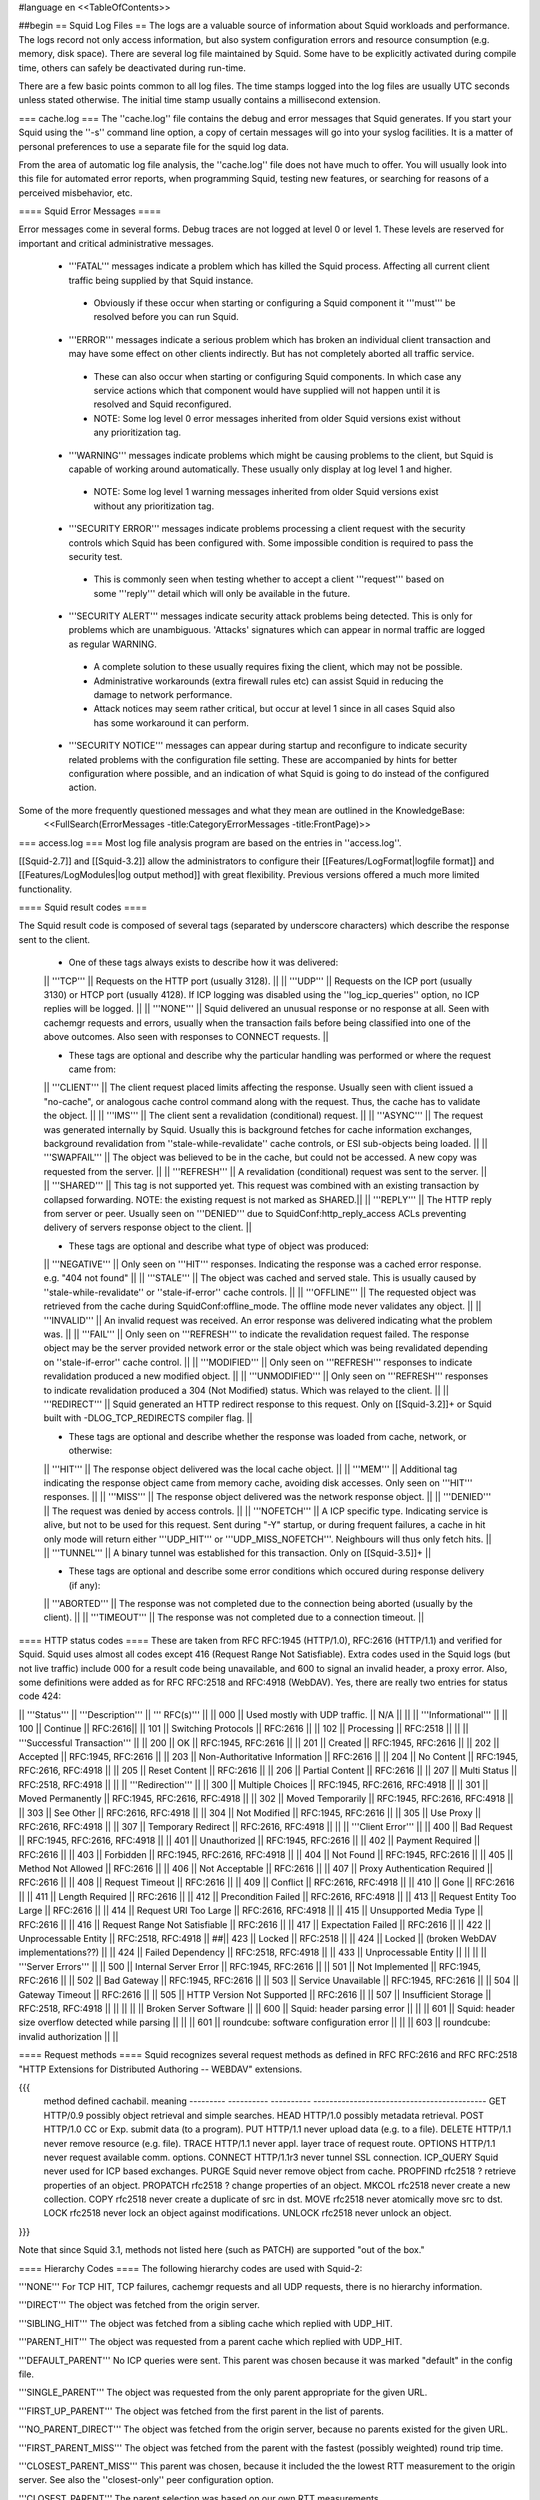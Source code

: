 #language en
<<TableOfContents>>

##begin
== Squid Log Files ==
The logs are a valuable source of information about Squid workloads and performance. The logs record not only access information, but also system configuration errors and resource consumption (e.g. memory, disk space). There are several log file maintained by Squid. Some have to be explicitly activated during compile time, others can safely be deactivated during run-time.

There are a few basic points common to all log files. The time stamps logged into the log files are usually UTC seconds unless stated otherwise. The initial time stamp usually contains a millisecond extension.

=== cache.log ===
The ''cache.log'' file contains the debug and error messages that Squid generates. If you start your Squid using the ''-s'' command line option, a copy of certain messages will go into your syslog facilities. It is a matter of personal preferences to use a separate file for the squid log data.

From the area of automatic log file analysis, the ''cache.log'' file does not have much to offer. You will usually look into this file for automated error reports, when programming Squid, testing new features, or searching for reasons of a perceived misbehavior, etc.

==== Squid Error Messages ====

Error messages come in several forms. Debug traces are not logged at level 0 or level 1. These levels are reserved for important and critical administrative messages.

 * '''FATAL''' messages indicate a problem which has killed the Squid process. Affecting all current client traffic being supplied by that Squid instance.
  * Obviously if these occur when starting or configuring a Squid component it '''must''' be resolved before you can run Squid.

 * '''ERROR''' messages indicate a serious problem which has broken an individual client transaction and may have some effect on other clients indirectly. But has not completely aborted all traffic service.
  * These can also occur when starting or configuring Squid components. In which case any service actions which that component would have supplied will not happen until it is resolved and Squid reconfigured.
  * NOTE: Some log level 0 error messages inherited from older Squid versions exist without any prioritization tag.

 * '''WARNING''' messages indicate problems which might be causing problems to the client, but Squid is capable of working around automatically. These usually only display at log level 1 and higher.
  * NOTE: Some log level 1 warning messages inherited from older Squid versions exist without any prioritization tag.

 * '''SECURITY ERROR''' messages indicate problems processing a client request with the security controls which Squid has been configured with. Some impossible condition is required to pass the security test.
  * This is commonly seen when testing whether to accept a client '''request''' based on some '''reply''' detail which will only be available in the future.

 * '''SECURITY ALERT''' messages indicate security attack problems being detected. This is only for problems which are unambiguous. 'Attacks' signatures which can appear in normal traffic are logged as regular WARNING.
  * A complete solution to these usually requires fixing the client, which may not be possible.
  * Administrative workarounds (extra firewall rules etc) can assist Squid in reducing the damage to network performance.
  * Attack notices may seem rather critical, but occur at level 1 since in all cases Squid also has some workaround it can perform.

 * '''SECURITY NOTICE''' messages can appear during startup and reconfigure to indicate security related problems with the configuration file setting. These are accompanied by hints for better configuration where possible, and an indication of what Squid is going to do instead of the configured action.


Some of the more frequently questioned messages and what they mean are outlined in the KnowledgeBase:
 <<FullSearch(ErrorMessages -title:CategoryErrorMessages -title:FrontPage)>>

=== access.log ===
Most log file analysis program are based on the entries in ''access.log''.

[[Squid-2.7]] and [[Squid-3.2]] allow the administrators to configure their [[Features/LogFormat|logfile format]] and [[Features/LogModules|log output method]] with great flexibility. Previous versions offered a much more limited functionality.

==== Squid result codes ====

The Squid result code is composed of several tags (separated by underscore characters) which describe the response sent to the client.

 * One of these tags always exists to describe how it was delivered:
 || '''TCP''' || Requests on the HTTP port (usually 3128). ||
 || '''UDP''' || Requests on the ICP port (usually 3130) or HTCP port (usually 4128). If ICP logging was disabled using the ''log_icp_queries'' option, no ICP replies will be logged. ||
 || '''NONE''' || Squid delivered an unusual response or no response at all. Seen with cachemgr requests and errors, usually when the transaction fails before being classified into one of the above outcomes. Also seen with responses to CONNECT requests. ||

 * These tags are optional and describe why the particular handling was performed or where the request came from:
 || '''CLIENT''' || The client request placed limits affecting the response. Usually seen with client issued a "no-cache", or analogous cache control command along with the request. Thus, the cache has to validate the object. ||
 || '''IMS''' || The client sent a revalidation (conditional) request. ||
 || '''ASYNC''' || The request was generated internally by Squid. Usually this is background fetches for cache information exchanges, background revalidation from ''stale-while-revalidate'' cache controls, or ESI sub-objects being loaded. ||
 || '''SWAPFAIL''' || The object was believed to be in the cache, but could not be accessed. A new copy was requested from the server. ||
 || '''REFRESH''' || A revalidation (conditional) request was sent to the server. ||
 || '''SHARED''' || This tag is not supported yet. This request was combined with an existing transaction by collapsed forwarding. NOTE: the existing request is not marked as SHARED.||
 || '''REPLY''' || The HTTP reply from server or peer. Usually seen on '''DENIED''' due to SquidConf:http_reply_access ACLs preventing delivery of servers response object to the client. ||

 * These tags are optional and describe what type of object was produced:
 || '''NEGATIVE''' || Only seen on '''HIT''' responses. Indicating the response was a cached error response. e.g. "404 not found" ||
 || '''STALE''' || The object was cached and served stale. This is usually caused by ''stale-while-revalidate'' or ''stale-if-error'' cache controls. ||
 || '''OFFLINE''' || The requested object was retrieved from the cache during SquidConf:offline_mode. The offline mode never validates any object. ||
 || '''INVALID''' || An invalid request was received. An error response was delivered indicating what the problem was. ||
 || '''FAIL''' || Only seen on '''REFRESH''' to indicate the revalidation request failed. The response object may be the server provided network error or the stale object which was being revalidated depending on ''stale-if-error'' cache control. ||
 || '''MODIFIED''' || Only seen on '''REFRESH''' responses to indicate revalidation produced a new modified object. ||
 || '''UNMODIFIED''' || Only seen on '''REFRESH''' responses to indicate revalidation produced a 304 (Not Modified) status. Which was relayed to the client. ||
 || '''REDIRECT''' || Squid generated an HTTP redirect response to this request. Only on [[Squid-3.2]]+ or Squid built with -DLOG_TCP_REDIRECTS compiler flag. ||


 * These tags are optional and describe whether the response was loaded from cache, network, or otherwise:
 || '''HIT''' || The response object delivered was the local cache object. ||
 || '''MEM''' || Additional tag indicating the response object came from memory cache, avoiding disk accesses. Only seen on '''HIT''' responses. ||
 || '''MISS''' || The response object delivered was the network response object. ||
 || '''DENIED''' || The request was denied by access controls. ||
 || '''NOFETCH''' || A ICP specific type. Indicating service is alive, but not to be used for this request. Sent during "-Y" startup, or during frequent failures, a cache in hit only mode will return either '''UDP_HIT''' or '''UDP_MISS_NOFETCH'''. Neighbours will thus only fetch hits. ||
 || '''TUNNEL''' || A binary tunnel was established for this transaction. Only on [[Squid-3.5]]+ ||


 * These tags are optional and describe some error conditions which occured during response delivery (if any):
 || '''ABORTED''' || The response was not completed due to the connection being aborted (usually by the client). ||
 || '''TIMEOUT''' || The response was not completed due to a connection timeout. ||


==== HTTP status codes ====
These are taken from RFC RFC:1945 (HTTP/1.0), RFC:2616 (HTTP/1.1) and verified for Squid. Squid uses almost all codes except 416 (Request Range Not Satisfiable). Extra codes used in the Squid logs (but not live traffic) include 000 for a result code being unavailable, and 600 to signal an invalid header, a proxy error. Also, some definitions were added as for RFC RFC:2518 and RFC:4918 (WebDAV). Yes, there are really two entries for status code 424:

|| '''Status''' || '''Description''' || ''' RFC(s)''' ||
|| 000 || Used mostly with UDP traffic. || N/A ||
|| || '''Informational''' ||
|| 100 || Continue || RFC:2616||
|| 101 || Switching Protocols || RFC:2616 ||
|| 102 || Processing || RFC:2518 ||
|| || '''Successful Transaction''' ||
|| 200 || OK || RFC:1945, RFC:2616 ||
|| 201 || Created || RFC:1945, RFC:2616 ||
|| 202 || Accepted || RFC:1945, RFC:2616 ||
|| 203 || Non-Authoritative Information || RFC:2616 ||
|| 204 || No Content || RFC:1945, RFC:2616, RFC:4918 ||
|| 205 || Reset Content || RFC:2616 ||
|| 206 || Partial Content || RFC:2616 ||
|| 207 || Multi Status || RFC:2518, RFC:4918 ||
|| || '''Redirection''' ||
|| 300 || Multiple Choices || RFC:1945, RFC:2616, RFC:4918 ||
|| 301 || Moved Permanently || RFC:1945, RFC:2616, RFC:4918 ||
|| 302 || Moved Temporarily || RFC:1945, RFC:2616, RFC:4918 ||
|| 303 || See Other || RFC:2616, RFC:4918 ||
|| 304 || Not Modified || RFC:1945, RFC:2616 ||
|| 305 || Use Proxy || RFC:2616, RFC:4918 ||
|| 307 || Temporary Redirect || RFC:2616, RFC:4918 ||
|| || '''Client Error''' ||
|| 400 || Bad Request || RFC:1945, RFC:2616, RFC:4918 ||
|| 401 || Unauthorized || RFC:1945, RFC:2616 ||
|| 402 || Payment Required || RFC:2616 ||
|| 403 || Forbidden || RFC:1945, RFC:2616, RFC:4918 ||
|| 404 || Not Found || RFC:1945, RFC:2616 ||
|| 405 || Method Not Allowed || RFC:2616 ||
|| 406 || Not Acceptable || RFC:2616 ||
|| 407 || Proxy Authentication Required || RFC:2616 ||
|| 408 || Request Timeout || RFC:2616 ||
|| 409 || Conflict || RFC:2616, RFC:4918 ||
|| 410 || Gone || RFC:2616 ||
|| 411 || Length Required || RFC:2616 ||
|| 412 || Precondition Failed || RFC:2616, RFC:4918 ||
|| 413 || Request Entity Too Large || RFC:2616 ||
|| 414 || Request URI Too Large || RFC:2616, RFC:4918 ||
|| 415 || Unsupported Media Type || RFC:2616 ||
|| 416 || Request Range Not Satisfiable || RFC:2616 ||
|| 417 || Expectation Failed || RFC:2616 ||
|| 422 || Unprocessable Entity || RFC:2518, RFC:4918 ||
##|| 423 || Locked || RFC:2518 ||
|| 424 || Locked || (broken WebDAV implementations??) ||
|| 424 || Failed Dependency || RFC:2518, RFC:4918 ||
|| 433 || Unprocessable Entity || ||
|| || '''Server Errors''' ||
|| 500 || Internal Server Error || RFC:1945, RFC:2616 ||
|| 501 || Not Implemented || RFC:1945, RFC:2616 ||
|| 502 || Bad Gateway || RFC:1945, RFC:2616 ||
|| 503 || Service Unavailable || RFC:1945, RFC:2616 ||
|| 504 || Gateway Timeout || RFC:2616 ||
|| 505 || HTTP Version Not Supported || RFC:2616 ||
|| 507 || Insufficient Storage || RFC:2518, RFC:4918 ||
|| ||
|| || Broken Server Software ||
|| 600 || Squid: header parsing error || ||
|| 601 || Squid: header size overflow detected while parsing || ||
|| 601 || roundcube: software configuration error || ||
|| 603 || roundcube: invalid authorization || ||


==== Request methods ====
Squid recognizes several request methods as defined in RFC RFC:2616 and RFC RFC:2518 "HTTP Extensions for Distributed Authoring -- WEBDAV" extensions.

{{{
 method    defined    cachabil.  meaning
 --------- ---------- ---------- -------------------------------------------
 GET       HTTP/0.9   possibly   object retrieval and simple searches.
 HEAD      HTTP/1.0   possibly   metadata retrieval.
 POST      HTTP/1.0   CC or Exp. submit data (to a program).
 PUT       HTTP/1.1   never      upload data (e.g. to a file).
 DELETE    HTTP/1.1   never      remove resource (e.g. file).
 TRACE     HTTP/1.1   never      appl. layer trace of request route.
 OPTIONS   HTTP/1.1   never      request available comm. options.
 CONNECT   HTTP/1.1r3 never      tunnel SSL connection.
 ICP_QUERY Squid      never      used for ICP based exchanges.
 PURGE     Squid      never      remove object from cache.
 PROPFIND  rfc2518    ?          retrieve properties of an object.
 PROPATCH  rfc2518    ?          change properties of an object.
 MKCOL     rfc2518    never      create a new collection.
 COPY      rfc2518    never      create a duplicate of src in dst.
 MOVE      rfc2518    never      atomically move src to dst.
 LOCK      rfc2518    never      lock an object against modifications.
 UNLOCK    rfc2518    never      unlock an object.
}}}

Note that since Squid 3.1, methods not listed here (such as PATCH) are supported "out of the box."


==== Hierarchy Codes ====
The following hierarchy codes are used with Squid-2:

'''NONE''' For TCP HIT, TCP failures, cachemgr requests and all UDP requests, there is no hierarchy information.

'''DIRECT''' The object was fetched from the origin server.

'''SIBLING_HIT''' The object was fetched from a sibling cache which replied with UDP_HIT.

'''PARENT_HIT''' The object was requested from a parent cache which replied with UDP_HIT.

'''DEFAULT_PARENT''' No ICP queries were sent. This parent was chosen because it was marked "default" in the config file.

'''SINGLE_PARENT''' The object was requested from the only parent appropriate for the given URL.

'''FIRST_UP_PARENT''' The object was fetched from the first parent in the list of parents.

'''NO_PARENT_DIRECT''' The object was fetched from the origin server, because no parents existed for the given URL.

'''FIRST_PARENT_MISS''' The object was fetched from the parent with the fastest (possibly weighted) round trip time.

'''CLOSEST_PARENT_MISS''' This parent was chosen, because it included the the lowest RTT measurement to the origin server. See also the ''closest-only'' peer configuration option.

'''CLOSEST_PARENT''' The parent selection was based on our own RTT measurements.

'''CLOSEST_DIRECT''' Our own RTT measurements returned a shorter time than any parent.

'''NO_DIRECT_FAIL''' The object could not be requested because of a firewall configuration, see also ''never_direct'' and related material, and no parents were available.

'''SOURCE_FASTEST''' The origin site was chosen, because the source ping arrived fastest.

'''ROUNDROBIN_PARENT''' No ICP replies were received from any parent. The parent was chosen, because it was marked for round robin in the config file and had the lowest usage count.

'''CACHE_DIGEST_HIT''' The peer was chosen, because the cache digest predicted a hit. This option was later replaced in order to distinguish between parents and siblings.

'''CD_PARENT_HIT''' The parent was chosen, because the cache digest predicted a hit.

'''CD_SIBLING_HIT''' The sibling was chosen, because the cache digest predicted a hit.

'''NO_CACHE_DIGEST_DIRECT''' This output seems to be unused?

'''CARP''' The peer was selected by CARP.

'''PINNED''' The server connection was pinned by NTLM or Negotiate authentication requirements.

'''ORIGINAL_DST''' The server connection was limited to the client provided destination IP. This occurs on interception proxies when Host security is enabled, or SquidConf:client_dst_passthru transparency is enabled.

'''ANY_PARENT''' part of ''src/peer_select.c:hier_strings[]''.

'''INVALID CODE''' part of ''src/peer_select.c:hier_strings[]''.

Almost any of these may be preceded by 'TIMEOUT_' if the two-second (default) timeout occurs waiting for all ICP replies to arrive from neighbors, see also the ''icp_query_timeout'' configuration option.

The following hierarchy codes were removed from Squid-2:

{{{
code                  meaning
--------------------  -------------------------------------------------
PARENT_UDP_HIT_OBJ    hit objects are not longer available.
SIBLING_UDP_HIT_OBJ   hit objects are not longer available.
SSL_PARENT_MISS       SSL can now be handled by squid.
FIREWALL_IP_DIRECT    No special logging for hosts inside the firewall.
LOCAL_IP_DIRECT       No special logging for local networks.
}}}

=== store.log ===
This file covers the objects currently kept on disk or removed ones. As a kind of transaction log (or journal) it is usually used for debugging purposes. A definitive statement, whether an object resides on your disks is only possible after analyzing the ''complete'' log file. The release (deletion) of an object may be logged at a later time than the swap out (save to disk).

The ''store.log'' file may be of interest to log file analysis which looks into the objects on your disks and the time they spend there, or how many times a hot object was accessed. The latter may be covered by another log file, too. With knowledge of the ''cache_dir'' configuration option, this log file allows for a URL to filename mapping without recursing your cache disks. However, the Squid developers recommend to treat ''store.log'' primarily as a debug file, and so should you, unless you know what you are doing.

The print format for a store log entry (one line) consists of thirteen space-separated columns, compare with the ''storeLog()'' function in file ''src/store_log.c'':

{{{
9ld.%03d %-7s %02d %08X %s %4d %9ld %9ld %9ld %s %ld/%ld %s %s
}}}
 1. '''time''' The timestamp when the line was logged in UTC with a millisecond fraction.
 1. '''action''' The action the object was sumitted to, compare with ''src/store_log.c'':
   * '''CREATE''' Seems to be unused.
   * '''RELEASE''' The object was removed from the cache (see also '''file number''' below).
   * '''SWAPOUT''' The object was saved to disk.
   * '''SWAPIN''' The object existed on disk and was read into memory.
 1. '''dir number''' The cache_dir number this object was stored into, starting at 0 for your first cache_dir line.
 1. '''file number''' The file number for the object storage file. Please note that the path to this file is calculated according to your ''cache_dir'' configuration. A file number of ''FFFFFFFF'' indicates "memory only" objects. Any action code for such a file number refers to an object which existed only in memory, not on disk.  For instance, if a ''RELEASE'' code was logged with file number ''FFFFFFFF'', the object existed only in memory, and was released from memory.
 1. '''hash''' The hash value used to index the object in the cache. Squid currently uses MD5 for the hash value.
 1. '''status''' The HTTP reply status code.
 1. '''datehdr''' The value of the HTTP ''Date'' reply header.
 1. '''lastmod''' The value of the HTTP ''Last-Modified'' reply header.
 1. '''expires''' The value of the HTTP "Expires: " reply header.
 1. '''type''' The HTTP ''Content-Type'' major value, or "unknown" if it cannot be determined.
 1. '''sizes''' This column consists of two slash separated fields:
   * The advertised content length from the HTTP ''Content-Length'' reply header.
   * The size actually read.
     If the advertised (or expected) length is missing, it will be set to zero. If the advertised length is not zero, but not equal to the real length, the object will be released from the cache.
 1. '''method''' The request method for the object, e.g. ''GET''.
 1. '''key''' The key to the object, usually the URL.
    The '''datehdr''', '''lastmod''', and '''expires''' values are all expressed in UTC seconds. The actual values are parsed from the HTTP reply headers. An unparsable header is represented by a value of -1, and a missing header is represented by a value of -2.

=== swap.state ===

This file has a rather unfortunate history which has led to it often being called the ''swap log''.  It is in fact a '''journal of the cache index''' with a record of every cache object written to disk. It is read when Squid starts up to "reload" the cache quickly.

If you remove this file when squid is '''NOT''' running, you will effectively wipe out your cache index of contents. Squid can rebuild it from the original files, but that procedure can take a long time as every file in the cache must be fully scanned for meta data.

If you remove this file while squid '''IS''' running, you can easily recreate it.  The safest way is to simply shutdown the running process:

{{{
% squid -k shutdown
}}}
This will disrupt service, but at least you will have your swap log back. Alternatively, you can tell squid to rotate its log files.  This also causes a clean swap log to be written.

{{{
% squid -k rotate
}}}

By default the ''swap.state'' file is stored in the top-level of each ''cache_dir''.  You can move the logs to a different location with the ''cache_swap_state'' option.

The file is a binary format that includes MD5 checksums, and ''!StoreEntry'' fields. Please see the Programmers' Guide for information on the contents and format of that file.

=== squid.out ===
If you run your Squid from the ''!RunCache'' script, a file ''squid.out'' contains the Squid startup times, and also all fatal errors, e.g. as produced by an ''assert()'' failure. If you are not using ''!RunCache'', you will not see such a file.

 /!\ RunCache has been obsoleted since [[Squid-2.6]]. Modern Squid run as daemons usually log this output to the system syslog facility or if run manually to stdout for the account which operates the master daemon process.

=== useragent.log ===

  /!\ Starting from [[Squid-3.2]] this log has become one of the default [[#access.log|access.log]] formats and is always available for use. It is no longer a special separate log file.

The user agent log file is only maintained, if

 * you configured the compile time ''--enable-useragent-log'' option, and
 * you pointed the ''useragent_log'' configuration option to a file.
From the user agent log file you are able to find out about distribution of browsers of your clients. Using this option in conjunction with a loaded production squid might not be the best of all ideas.


== Which log files can I delete safely? ==
You should never delete ''access.log'', ''store.log'', or ''cache.log'' while Squid is running. With Unix, you can delete a file when a process has the file opened.  However, the filesystem space is not reclaimed until the process closes the file.

If you accidentally delete ''swap.state'' while Squid is running, you can recover it by following the instructions in the previous questions.  If you delete the others while Squid is running, you can not recover them.

The correct way to maintain your log files is with Squid's "rotate" feature.  You should rotate your log files at least once per day. The current log files are closed and then renamed with numeric extensions (.0, .1, etc).  If you want to, you can write your own scripts to archive or remove the old log files.  If not, Squid will only keep up to SquidConf:logfile_rotate versions of each log file. The logfile rotation procedure also writes a clean ''swap.state'' file, but it does not leave numbered versions of the old files.

If you set SquidConf:logfile_rotate to 0, Squid simply closes and then re-opens the logs.  This allows third-party logfile management systems, such as ''newsyslog'', to maintain the log files.

To rotate Squid's logs, simple use this command:

{{{
squid -k rotate
}}}
For example, use this cron entry to rotate the logs at midnight:

{{{
0 0 * * * /usr/local/squid/bin/squid -k rotate
}}}

== How can I disable Squid's log files? ==

To disable ''access.log'':
{{{
access_log none
}}}

To disable ''store.log'':
{{{
cache_store_log none
}}}

To disable ''cache.log'':
{{{
cache_log /dev/null
}}}

|| <!> ||It is a bad idea to disable the ''cache.log'' because this file contains many important status and debugging messages.  However, if you really want to, you can ||
|| /!\ ||If /dev/null is specified to any of the above log files, SquidConf:logfile rotate MUST also be set to ''0'' or else risk Squid rotating away /dev/null making it a plain log file ||
|| {i} ||Instead of disabling the log files, it is advisable to use a smaller value for SquidConf:logfile_rotate and properly rotating Squid's log files in your cron. That way, your log files are more controllable and self-maintained by your system ||

== What is the maximum size of access.log? ==
Squid does not impose a size limit on its log files.  Some operating systems have a maximum file size limit, however.  If a Squid log file exceeds the operating system's size limit, Squid receives a write error and shuts down.  You should regularly rotate Squid's log files so that they do not become very large.

||<tablewidth="907px" tableheight="48px"> /!\ ||Logging is very important to Squid. In fact, it is so important that it will shut itself down if it can't write to its logfiles. This includes cases such as a full log disk, or logfiles getting too big. ||


== My log files get very big! ==
You need to ''rotate'' your log files with a cron job.  For example:

{{{
0 0 * * * /usr/local/squid/bin/squid -k rotate
}}}

When logging debug information into cache.log it can easily become extremely large and when a long access.log traffic history is required (ie by law in some countries) storing large cache.log for that time is not reasonable.
From [[Squid-3.2]] cache.log can be rotated with an individual cap set by SquidConf:debug_options {{rotate=N}}} option to store fewer of these large files in the .0 to .N series of backups. The default is to store the same number as with access.log and set in the SquidConf:logfile_rotate directive.

== I want to use another tool to maintain the log files. ==
If you set SquidConf:logfile_rotate to 0, Squid simply closes and then re-opens the logs.  This allows third-party logfile management systems, such as [[http://www.weird.com/~woods/projects/newsyslog.html|newsyslog]] or ''logrotate'', to maintain the log files.

[[Squid-2.7]] and [[Squid-3.2]] and later also provide modular logging outputs which provide flexibility for sending log data to alternative logging systems.

== Managing log files ==
The preferred log file for analysis is the ''access.log'' file in native format. For long term evaluations, the log file should be obtained at regular intervals. Squid offers an easy to use API for rotating log files, in order that they may be moved (or removed) without disturbing the cache operations in progress. The procedures were described above.

Depending on the disk space allocated for log file storage, it is recommended to set up a cron job which rotates the log files every 24, 12, or 8 hour. You will need to set your SquidConf:logfile_rotate to a sufficiently large number. During a time of some idleness, you can safely transfer the log files to your analysis host in one burst.

Before transport, the log files can be compressed during off-peak time. On the analysis host, the log file are concatenated into one file, so one file for 24 hours is the yield. Also note that with SquidConf:log_icp_queries enabled, you might have around 1 GB of uncompressed log information per day and busy cache. Look into you cache manager info page to make an educated guess on the size of your log files.

The EU project [[http://www.desire.org/|DESIRE]] developed some [[http://www.uninett.no/prosjekt/desire/arneberg/statistics.html|some basic rules]] to obey when handling and processing log files:

 * Respect the privacy of your clients when publishing results.
 * Keep logs unavailable unless anonymized. Most countries have laws on privacy protection, and some even on how long you are legally allowed to keep certain kinds of information.
 * Rotate and process log files at least once a day. Even if you don't process the log files, they will grow quite large, see ''My log files get very big'' above here. If you rely on processing the log files, reserve a large enough partition solely for log files.
 * Keep the size in mind when processing. It might take longer to process log files than to generate them!
 * Limit yourself to the numbers you are interested in. There is data beyond your dreams available in your log file, some quite obvious, others by combination of different views. Here are some examples for figures to watch:
  * The hosts using your cache.
  * The elapsed time for HTTP requests - this is the latency the user sees. Usually, you will want to make a distinction for HITs and MISSes and overall times. Also, medians are preferred over averages.
  * The requests handled per interval (e.g. second, minute or hour).

== Why do I get ERR_NO_CLIENTS_BIG_OBJ messages so often? ==
This message means that the requested object was in "Delete Behind" mode and the user aborted the transfer.  An object will go into "Delete Behind" mode if

 * It is larger than ''maximum_object_size''
 * It is being fetched from a neighbor which has the ''proxy-only'' option set.
== What does ERR_LIFETIME_EXP mean? ==
This means that a timeout occurred while the object was being transferred.  Most likely the retrieval of this object was very slow (or it stalled before finishing) and the user aborted the request.  However, depending on your settings for ''quick_abort'', Squid may have continued to try retrieving the object. Squid imposes a maximum amount of time on all open sockets, so after some amount of time the stalled request was aborted and logged win an ERR_LIFETIME_EXP message.

== Retrieving "lost" files from the cache ==
"I've been asked to retrieve an object which was accidentally destroyed at the source for recovery. So, how do I figure out where the things are so I can copy them out and strip off the headers?""

The following method applies only to the Squid-1.1 versions:

Use ''grep'' to find the named object (URL) in the ''cache.log'' file.  The first field in this file is an integer ''file number''.

Then, find the file ''fileno-to-pathname.pl'' from the "scripts" directory of the Squid source distribution.  The usage is

{{{
perl fileno-to-pathname.pl [-c squid.conf]
}}}
file numbers are read on stdin, and pathnames are printed on stdout.

== Can I use store.log to figure out if a response was cachable? ==
Sort of.  You can use ''store.log'' to find out if a particular response was ''cached''.

Cached responses are logged with the SWAPOUT tag. Uncached responses are logged with the RELEASE tag.

However, your analysis must also consider that when a cached response is removed from the cache (for example due to cache replacement) it is also logged in ''store.log'' with the RELEASE tag.  To differentiate these two, you can look at the filenumber (3rd) field.  When an uncachable response is released, the filenumber is FFFFFFFF (-1).  Any other filenumber indicates a cached response was released.

== Can I pump the squid access.log directly into a pipe? ==
Several people have asked for this, usually to feed the log into some kind of external database, or to analyze them in real-time.

The answer is No. Well, yes, sorta. Using a pipe directly opens up a whole load of possible problems.
|| /!\ ||Logging is very important to Squid. In fact, it is so important that it will shut itself down if it can't write to its logfiles. ||

There are several alternatives which are much safer to setup and use.
The basic capabilities present are :

since [[Squid-2.6]]:
 * logging to system syslog

since [[Squid-2.7]]:
 * logging to an external service via UDP packets
 * logging through IPC to a custom local daemon

since [[Squid-3.2]]:
 * logging to an external service via TCP streams

See the [[Features/LogModules|Log Modules feature]] for technical details on setting up a daemon or other output modules.


##end
-----
Back to the SquidFaq
